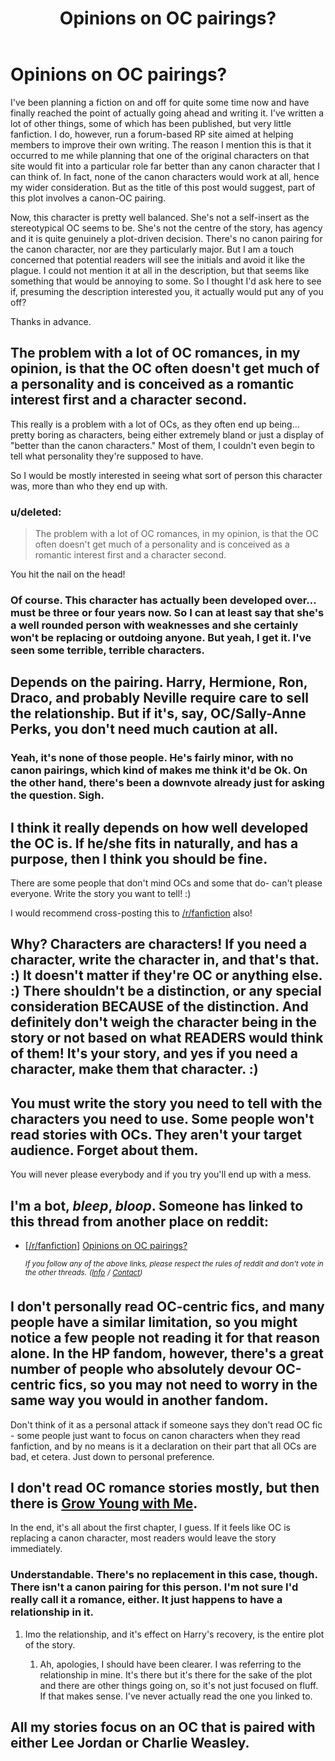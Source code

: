 #+TITLE: Opinions on OC pairings?

* Opinions on OC pairings?
:PROPERTIES:
:Author: Macallion
:Score: 7
:DateUnix: 1520550180.0
:DateShort: 2018-Mar-09
:FlairText: Discussion
:END:
I've been planning a fiction on and off for quite some time now and have finally reached the point of actually going ahead and writing it. I've written a lot of other things, some of which has been published, but very little fanfiction. I do, however, run a forum-based RP site aimed at helping members to improve their own writing. The reason I mention this is that it occurred to me while planning that one of the original characters on that site would fit into a particular role far better than any canon character that I can think of. In fact, none of the canon characters would work at all, hence my wider consideration. But as the title of this post would suggest, part of this plot involves a canon-OC pairing.

Now, this character is pretty well balanced. She's not a self-insert as the stereotypical OC seems to be. She's not the centre of the story, has agency and it is quite genuinely a plot-driven decision. There's no canon pairing for the canon character, nor are they particularly major. But I am a touch concerned that potential readers will see the initials and avoid it like the plague. I could not mention it at all in the description, but that seems like something that would be annoying to some. So I thought I'd ask here to see if, presuming the description interested you, it actually would put any of you off?

Thanks in advance.


** The problem with a lot of OC romances, in my opinion, is that the OC often doesn't get much of a personality and is conceived as a romantic interest first and a character second.

This really is a problem with a lot of OCs, as they often end up being... pretty boring as characters, being either extremely bland or just a display of "better than the canon characters." Most of them, I couldn't even begin to tell what personality they're supposed to have.

So I would be mostly interested in seeing what sort of person this character was, more than who they end up with.
:PROPERTIES:
:Author: Dina-M
:Score: 7
:DateUnix: 1520605053.0
:DateShort: 2018-Mar-09
:END:

*** u/deleted:
#+begin_quote
  The problem with a lot of OC romances, in my opinion, is that the OC often doesn't get much of a personality and is conceived as a romantic interest first and a character second.
#+end_quote

You hit the nail on the head!
:PROPERTIES:
:Score: 2
:DateUnix: 1520625978.0
:DateShort: 2018-Mar-09
:END:


*** Of course. This character has actually been developed over... must be three or four years now. So I can at least say that she's a well rounded person with weaknesses and she certainly won't be replacing or outdoing anyone. But yeah, I get it. I've seen some terrible, terrible characters.
:PROPERTIES:
:Author: Macallion
:Score: 1
:DateUnix: 1520620368.0
:DateShort: 2018-Mar-09
:END:


** Depends on the pairing. Harry, Hermione, Ron, Draco, and probably Neville require care to sell the relationship. But if it's, say, OC/Sally-Anne Perks, you don't need much caution at all.
:PROPERTIES:
:Score: 3
:DateUnix: 1520550826.0
:DateShort: 2018-Mar-09
:END:

*** Yeah, it's none of those people. He's fairly minor, with no canon pairings, which kind of makes me think it'd be Ok. On the other hand, there's been a downvote already just for asking the question. Sigh.
:PROPERTIES:
:Author: Macallion
:Score: 1
:DateUnix: 1520552863.0
:DateShort: 2018-Mar-09
:END:


** I think it really depends on how well developed the OC is. If he/she fits in naturally, and has a purpose, then I think you should be fine.

There are some people that don't mind OCs and some that do- can't please everyone. Write the story you want to tell! :)

I would recommend cross-posting this to [[/r/fanfiction]] also!
:PROPERTIES:
:Author: Razilup
:Score: 4
:DateUnix: 1520554129.0
:DateShort: 2018-Mar-09
:END:


** Why? Characters are characters! If you need a character, write the character in, and that's that. :) It doesn't matter if they're OC or anything else. :) There shouldn't be a distinction, or any special consideration BECAUSE of the distinction. And definitely don't weigh the character being in the story or not based on what READERS would think of them! It's your story, and yes if you need a character, make them that character. :)
:PROPERTIES:
:Score: 3
:DateUnix: 1520568787.0
:DateShort: 2018-Mar-09
:END:


** You must write the story you need to tell with the characters you need to use. Some people won't read stories with OCs. They aren't your target audience. Forget about them.

You will never please everybody and if you try you'll end up with a mess.
:PROPERTIES:
:Author: booksandpots
:Score: 3
:DateUnix: 1520587630.0
:DateShort: 2018-Mar-09
:END:


** I'm a bot, /bleep/, /bloop/. Someone has linked to this thread from another place on reddit:

- [[[/r/fanfiction]]] [[https://www.reddit.com/r/FanFiction/comments/835z16/opinions_on_oc_pairings/][Opinions on OC pairings?]]

 /^{If you follow any of the above links, please respect the rules of reddit and don't vote in the other threads.} ^{([[/r/TotesMessenger][Info]]} ^{/} ^{[[/message/compose?to=/r/TotesMessenger][Contact]])}/
:PROPERTIES:
:Author: TotesMessenger
:Score: 1
:DateUnix: 1520594521.0
:DateShort: 2018-Mar-09
:END:


** I don't personally read OC-centric fics, and many people have a similar limitation, so you might notice a few people not reading it for that reason alone. In the HP fandom, however, there's a great number of people who absolutely devour OC-centric fics, so you may not need to worry in the same way you would in another fandom.

Don't think of it as a personal attack if someone says they don't read OC fic - some people just want to focus on canon characters when they read fanfiction, and by no means is it a declaration on their part that all OCs are bad, et cetera. Just down to personal preference.
:PROPERTIES:
:Author: DictionaryWrites
:Score: 1
:DateUnix: 1520689029.0
:DateShort: 2018-Mar-10
:END:


** I don't read OC romance stories mostly, but then there is [[https://www.fanfiction.net/s/11111990/1/Grow-Young-With-Me][Grow Young with Me]].

In the end, it's all about the first chapter, I guess. If it feels like OC is replacing a canon character, most readers would leave the story immediately.
:PROPERTIES:
:Score: 1
:DateUnix: 1520550845.0
:DateShort: 2018-Mar-09
:END:

*** Understandable. There's no replacement in this case, though. There isn't a canon pairing for this person. I'm not sure I'd really call it a romance, either. It just happens to have a relationship in it.
:PROPERTIES:
:Author: Macallion
:Score: 1
:DateUnix: 1520550933.0
:DateShort: 2018-Mar-09
:END:

**** Imo the relationship, and it's effect on Harry's recovery, is the entire plot of the story.
:PROPERTIES:
:Author: rypiso
:Score: 1
:DateUnix: 1520574778.0
:DateShort: 2018-Mar-09
:END:

***** Ah, apologies, I should have been clearer. I was referring to the relationship in mine. It's there but it's there for the sake of the plot and there are other things going on, so it's not just focused on fluff. If that makes sense. I've never actually read the one you linked to.
:PROPERTIES:
:Author: Macallion
:Score: 2
:DateUnix: 1520593877.0
:DateShort: 2018-Mar-09
:END:


** All my stories focus on an OC that is paired with either Lee Jordan or Charlie Weasley.
:PROPERTIES:
:Author: hufflepuffbookworm90
:Score: 1
:DateUnix: 1520554993.0
:DateShort: 2018-Mar-09
:END:
